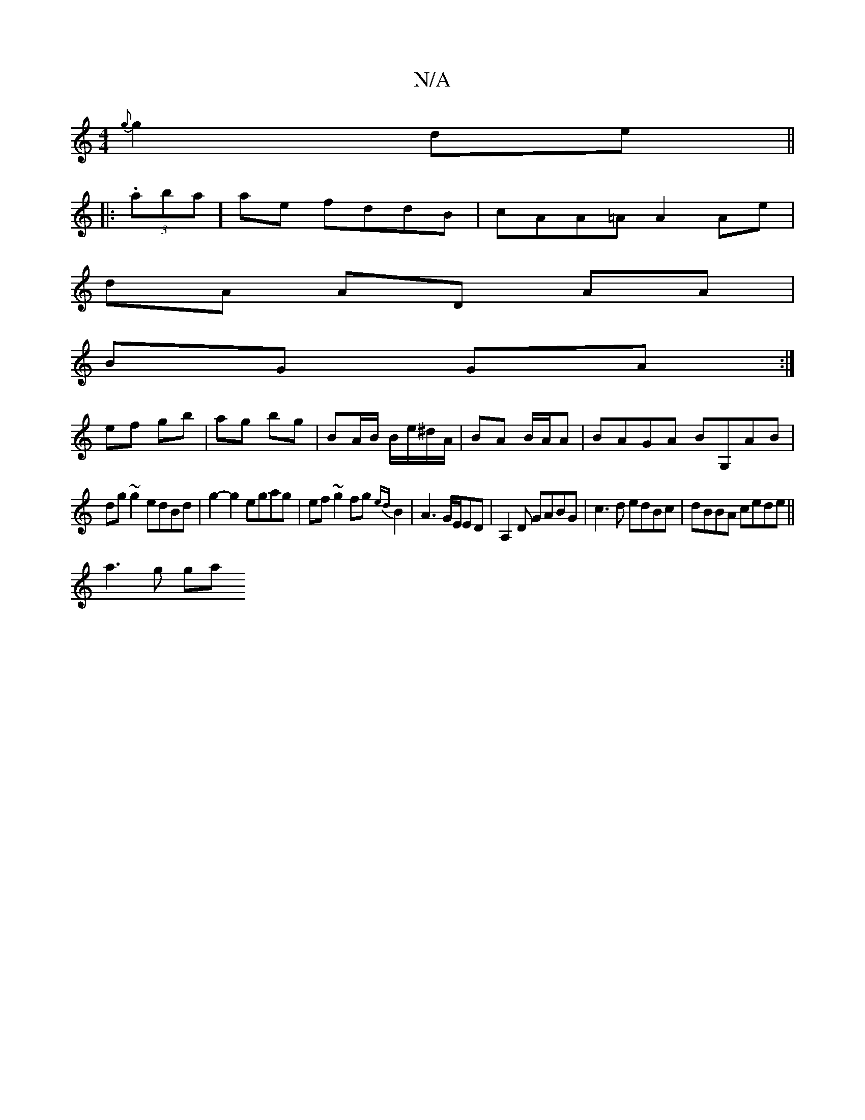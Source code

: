 X:1
T:N/A
M:4/4
R:N/A
K:Cmajor
 {g}g2 de||
|:(3.aba]ae fddB | cAA=A A2 Ae|
dA AD AA|
BG GA:|
ef gb|ag bg|BA/B/ B/e/^d/A/ | BA B/A/A | BAGA BG,AB|
dg~g2 edBd|g2-g2 egag|ef~g2 fg{ed}B2|A3G/E/ED | A,2D GABG|c3d edBc|dBBA cede||
a3g ga
